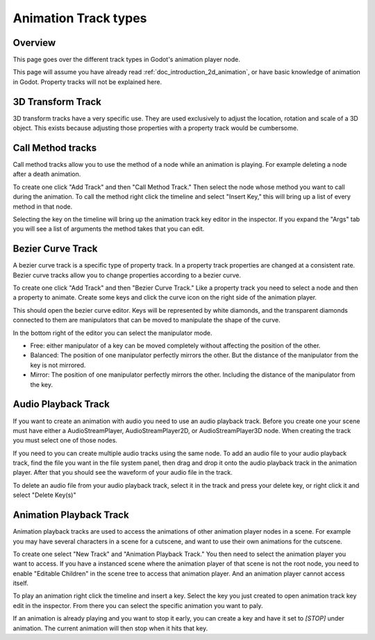 .. _doc_animation_track_types:

Animation Track types
=====================

Overview
--------

This page goes over the different track types in Godot's animation player
node.

.. image:: img/track_types.png

This page will assume you have already read :ref:`doc_introduction_2d_animation`,
or have basic knowledge of animation in Godot. Property tracks will not be
explained here.

3D Transform Track
------------------

3D transform tracks have a very specific use. They are used exclusively to
adjust the location, rotation and scale of a 3D object. This exists because
adjusting those properties with a property track would be cumbersome.

.. image:: img/3D_transform_track.png

Call Method tracks
------------------

Call method tracks allow you to use the method of a node while an animation
is playing. For example deleting a node after a death animation.

To create one click "Add Track" and then "Call Method Track." Then select
the node whose method you want to call during the animation. To call the
method right click the timeline and select "Insert Key," this will bring
up a list of every method in that node.

.. image:: img/node_methods.png

Selecting the key on the timeline will bring up the animation track key
editor in the inspector. If you expand the "Args" tab you will see a
list of arguments the method takes that you can edit.

.. image:: img/node_method_args.png

Bezier Curve Track
------------------

A bezier curve track is a specific type of property track. In a property
track properties are changed at a consistent rate. Bezier curve tracks
allow you to change properties according to a bezier curve.

To create one click "Add Track" and then "Bezier Curve Track." Like a
property track you need to select a node and then a property to animate.
Create some keys and click the curve icon on the right side of the
animation player.

.. image:: img/bezier_curve_icon.png

This should open the bezier curve editor. Keys will be represented
by white diamonds, and the transparent diamonds connected to them are
manipulators that can be moved to manipulate the shape of the curve.

.. image:: img/bezier_curves.png

In the bottom right of the editor you can select the manipulator mode.

.. image:: img/manipulator_modes.png

-  Free: either manipulator of a key can be moved completely without
   affecting the position of the other.
-  Balanced: The position of one manipulator perfectly mirrors the other.
   But the distance of the manipulator from the key is not mirrored.
-  Mirror: The position of one manipulator perfectly mirrors the other.
   Including the distance of the manipulator from the key.

Audio Playback Track
--------------------

If you want to create an animation with audio you need to use an audio
playback track. Before you create one your scene must have either a
AudioStreamPlayer, AudioStreamPlayer2D, or AudioStreamPlayer3D node. When
creating the track you must select one of those nodes.

If you need to you can create multiple audio tracks using the same node.
To add an audio file to your audio playback track, find the file you want
in the file system panel, then drag and drop it onto the audio playback
track in the animation player. After that you should see the waveform
of your audio file in the track.

.. image:: img/audio_track.png

To delete an audio file from your audio playback track, select it in the
track and press your delete key, or right click it and select "Delete
Key(s)"

Animation Playback Track
------------------------

Animation playback tracks are used to access the animations of other
animation player nodes in a scene. For example you may have several
characters in a scene for a cutscene, and want to use their own animations
for the cutscene.

To create one select "New Track" and "Animation Playback Track." You then
need to select the animation player you want to access. If you have a instanced
scene where the animation player of that scene is not the root node, you need
to enable "Editable Children" in the scene tree to access that animation player.
And an animation player cannot access itself.

To play an animation right click the timeline and insert a key. Select the
key you just created to open animation track key edit in the inspector. From
there you can select the specific animation you want to paly.

.. image:: img/animation_player_animation.png

If an animation is already playing and you want to stop it early, you can create
a key and have it set to `[STOP]` under animation. The current animation will then
stop when it hits that key.
